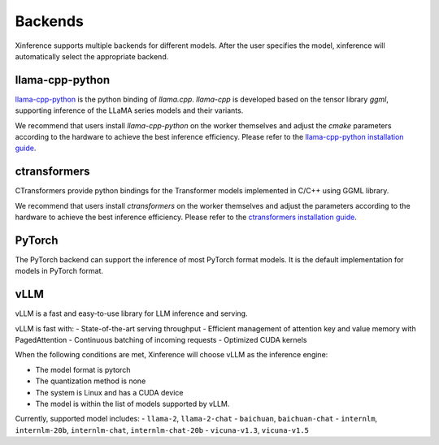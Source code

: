 .. _user_guide_backends:

========
Backends
========

Xinference supports multiple backends for different models. After the user specifies the model,
xinference will automatically select the appropriate backend.

llama-cpp-python
~~~~~~~~~~~~~~~~
`llama-cpp-python <https://github.com/abetlen/llama-cpp-python>`_ is the python binding of
`llama.cpp`. `llama-cpp` is developed based on the tensor library `ggml`, supporting inference of
the LLaMA series models and their variants.

We recommend that users install `llama-cpp-python` on the worker themselves and adjust the `cmake`
parameters according to the hardware to achieve the best inference efficiency. Please refer to the
`llama-cpp-python installation guide <https://github.com/abetlen/llama-cpp-python#installation-with-openblas--cublas--clblast--metal>`_.

ctransformers
~~~~~~~~~~~~~
CTransformers provide python bindings for the Transformer models implemented in C/C++ using GGML library.

We recommend that users install `ctransformers` on the worker themselves and adjust the parameters
according to the hardware to achieve the best inference efficiency. Please refer to the
`ctransformers installation guide <https://github.com/marella/ctransformers#gpu>`_.


PyTorch
~~~~~~~
The PyTorch backend can support the inference of most PyTorch format models. It is the default
implementation for models in PyTorch format.

vLLM
~~~~
vLLM is a fast and easy-to-use library for LLM inference and serving.

vLLM is fast with:
- State-of-the-art serving throughput
- Efficient management of attention key and value memory with PagedAttention
- Continuous batching of incoming requests
- Optimized CUDA kernels

When the following conditions are met, Xinference will choose vLLM as the inference engine:

- The model format is pytorch
- The quantization method is none
- The system is Linux and has a CUDA device
- The model is within the list of models supported by vLLM.

Currently, supported model includes:
- ``llama-2``, ``llama-2-chat``
- ``baichuan``, ``baichuan-chat``
- ``internlm``, ``internlm-20b``, ``internlm-chat``, ``internlm-chat-20b``
- ``vicuna-v1.3``, ``vicuna-v1.5``
